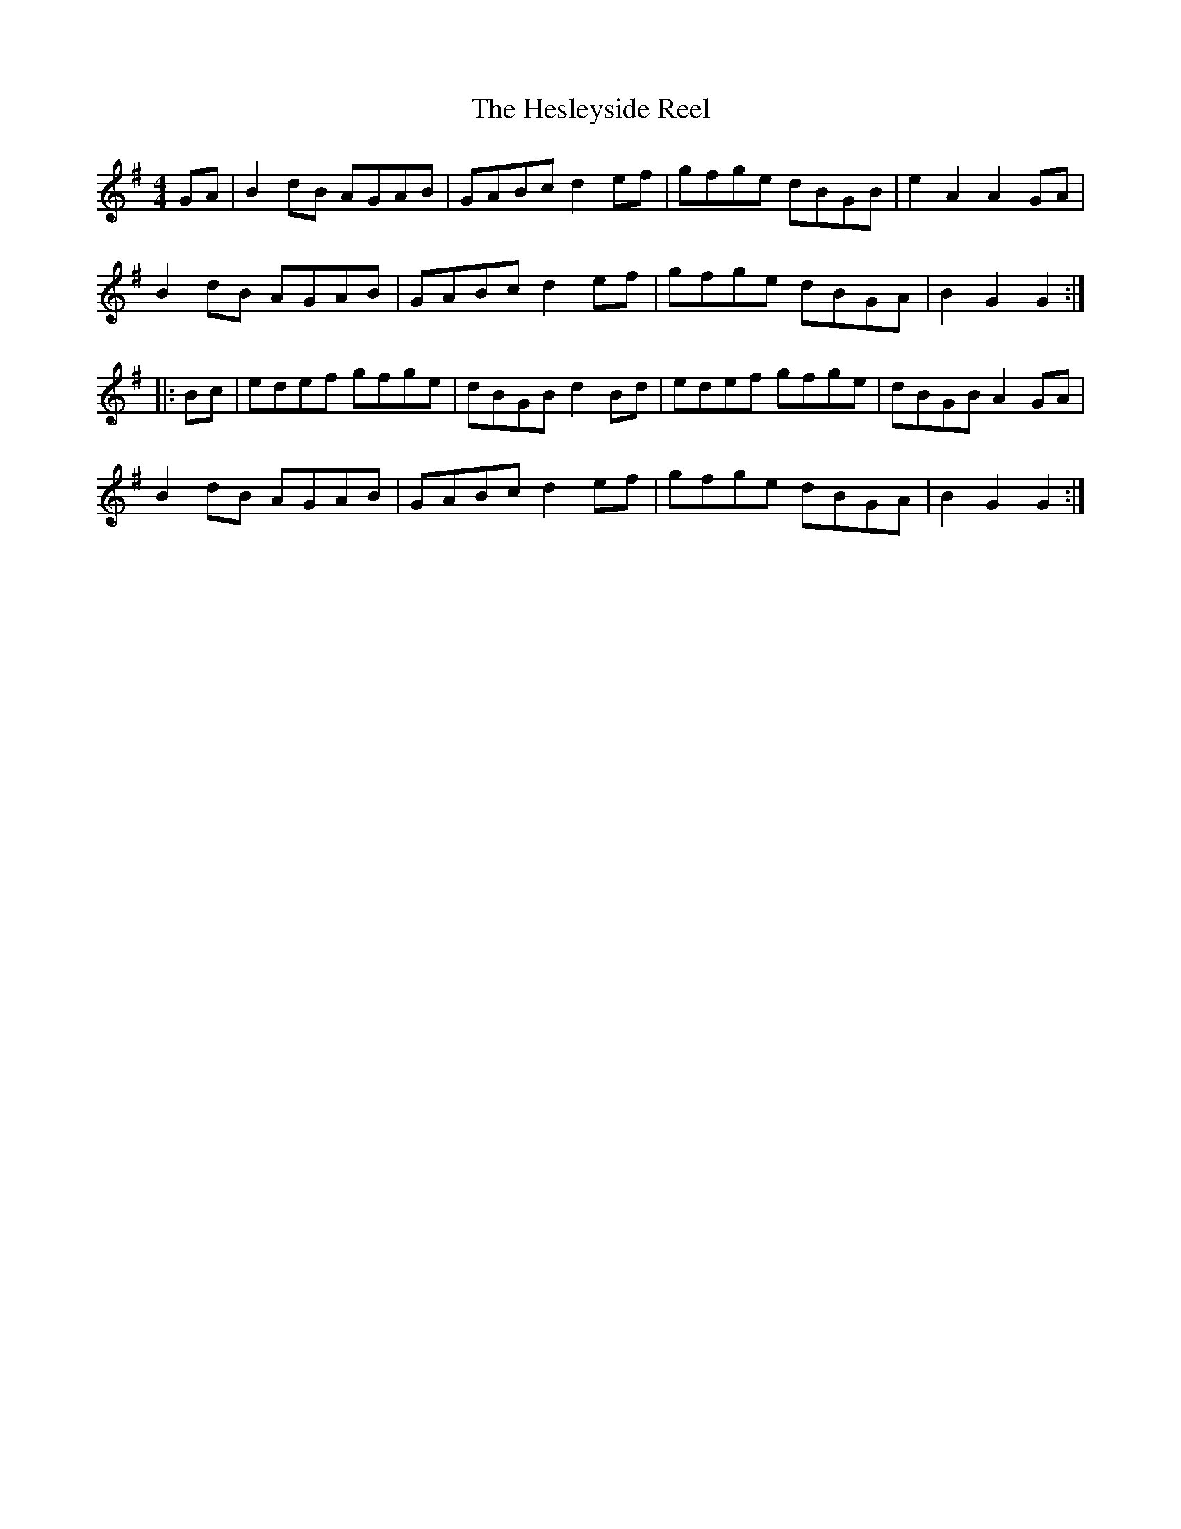 X:1
T:The Hesleyside Reel
R:hornpipe
M:4/4
A:Northumbria
Z:Richard Morgan
K:G
GA | B2 dB AGAB | GABc d2ef | gfge dBGB | e2A2 A2GA |
B2 dB AGAB | GABc d2ef | gfge dBGA | B2G2 G2 :|
|:Bc |edef gfge | dBGB d2Bd | edef gfge | dBGB A2GA |
B2 dB AGAB | GABc d2ef | gfge dBGA | B2G2 G2 :|
